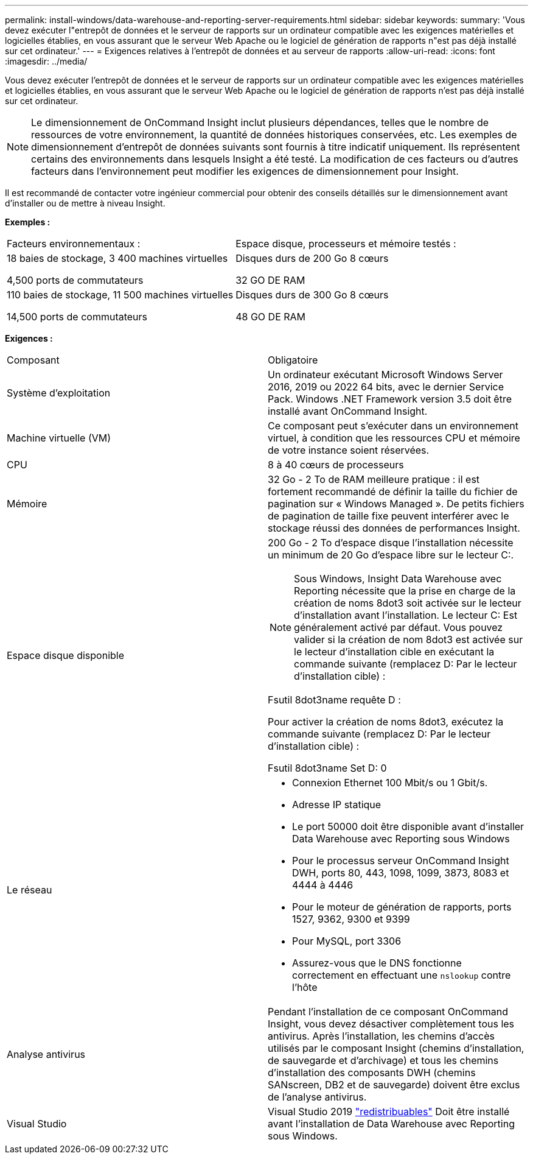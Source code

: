---
permalink: install-windows/data-warehouse-and-reporting-server-requirements.html 
sidebar: sidebar 
keywords:  
summary: 'Vous devez exécuter l"entrepôt de données et le serveur de rapports sur un ordinateur compatible avec les exigences matérielles et logicielles établies, en vous assurant que le serveur Web Apache ou le logiciel de génération de rapports n"est pas déjà installé sur cet ordinateur.' 
---
= Exigences relatives à l'entrepôt de données et au serveur de rapports
:allow-uri-read: 
:icons: font
:imagesdir: ../media/


[role="lead"]
Vous devez exécuter l'entrepôt de données et le serveur de rapports sur un ordinateur compatible avec les exigences matérielles et logicielles établies, en vous assurant que le serveur Web Apache ou le logiciel de génération de rapports n'est pas déjà installé sur cet ordinateur.

[NOTE]
====
Le dimensionnement de OnCommand Insight inclut plusieurs dépendances, telles que le nombre de ressources de votre environnement, la quantité de données historiques conservées, etc. Les exemples de dimensionnement d'entrepôt de données suivants sont fournis à titre indicatif uniquement. Ils représentent certains des environnements dans lesquels Insight a été testé. La modification de ces facteurs ou d'autres facteurs dans l'environnement peut modifier les exigences de dimensionnement pour Insight.

====
Il est recommandé de contacter votre ingénieur commercial pour obtenir des conseils détaillés sur le dimensionnement avant d'installer ou de mettre à niveau Insight.

*Exemples :*

|===


| Facteurs environnementaux : | Espace disque, processeurs et mémoire testés : 


 a| 
18 baies de stockage, 3 400 machines virtuelles

4,500 ports de commutateurs
 a| 
Disques durs de 200 Go 8 cœurs

32 GO DE RAM



 a| 
110 baies de stockage, 11 500 machines virtuelles

14,500 ports de commutateurs
 a| 
Disques durs de 300 Go 8 cœurs

48 GO DE RAM

|===
*Exigences :*

|===


| Composant | Obligatoire 


 a| 
Système d'exploitation
 a| 
Un ordinateur exécutant Microsoft Windows Server 2016, 2019 ou 2022 64 bits, avec le dernier Service Pack. Windows .NET Framework version 3.5 doit être installé avant OnCommand Insight.



 a| 
Machine virtuelle (VM)
 a| 
Ce composant peut s'exécuter dans un environnement virtuel, à condition que les ressources CPU et mémoire de votre instance soient réservées.



 a| 
CPU
 a| 
8 à 40 cœurs de processeurs



 a| 
Mémoire
 a| 
32 Go - 2 To de RAM meilleure pratique : il est fortement recommandé de définir la taille du fichier de pagination sur « Windows Managed ». De petits fichiers de pagination de taille fixe peuvent interférer avec le stockage réussi des données de performances Insight.



 a| 
Espace disque disponible
 a| 
200 Go - 2 To d'espace disque l'installation nécessite un minimum de 20 Go d'espace libre sur le lecteur C:.


NOTE: Sous Windows, Insight Data Warehouse avec Reporting nécessite que la prise en charge de la création de noms 8dot3 soit activée sur le lecteur d'installation avant l'installation. Le lecteur C: Est généralement activé par défaut. Vous pouvez valider si la création de nom 8dot3 est activée sur le lecteur d'installation cible en exécutant la commande suivante (remplacez D: Par le lecteur d'installation cible) :

Fsutil 8dot3name requête D :

Pour activer la création de noms 8dot3, exécutez la commande suivante (remplacez D: Par le lecteur d'installation cible) :

Fsutil 8dot3name Set D: 0



 a| 
Le réseau
 a| 
* Connexion Ethernet 100 Mbit/s ou 1 Gbit/s.
* Adresse IP statique
* Le port 50000 doit être disponible avant d'installer Data Warehouse avec Reporting sous Windows
* Pour le processus serveur OnCommand Insight DWH, ports 80, 443, 1098, 1099, 3873, 8083 et 4444 à 4446
* Pour le moteur de génération de rapports, ports 1527, 9362, 9300 et 9399
* Pour MySQL, port 3306
* Assurez-vous que le DNS fonctionne correctement en effectuant une `nslookup` contre l'hôte




 a| 
Analyse antivirus
 a| 
Pendant l'installation de ce composant OnCommand Insight, vous devez désactiver complètement tous les antivirus. Après l'installation, les chemins d'accès utilisés par le composant Insight (chemins d'installation, de sauvegarde et d'archivage) et tous les chemins d'installation des composants DWH (chemins SANscreen, DB2 et de sauvegarde) doivent être exclus de l'analyse antivirus.



 a| 
Visual Studio
 a| 
Visual Studio 2019 https://docs.microsoft.com/en-us/cpp/windows/latest-supported-vc-redist["redistribuables"] Doit être installé avant l'installation de Data Warehouse avec Reporting sous Windows.

|===